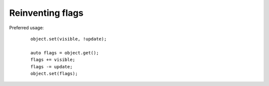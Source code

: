 Reinventing flags
============

Preferred usage:

    ::
        
        object.set(visible, !update);

        auto flags = object.get();
        flags += visible;
        flags -= update;
        object.set(flags);
